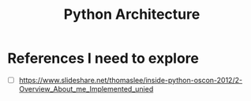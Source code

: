 #+TITLE: Python Architecture
* References I need to explore
- [ ] https://www.slideshare.net/thomaslee/inside-python-oscon-2012/2-Overview_About_me_Implemented_unied
